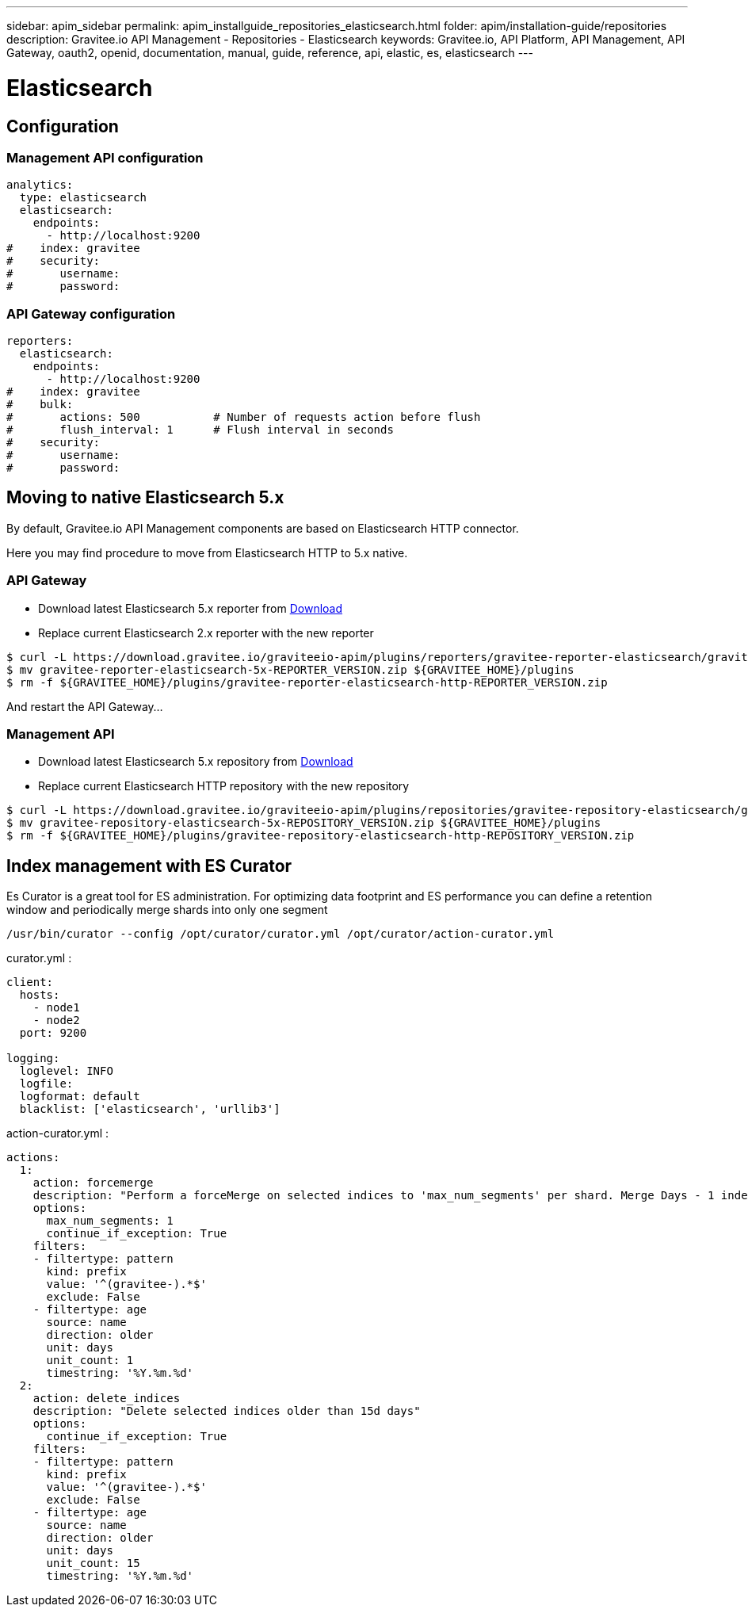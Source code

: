 ---
sidebar: apim_sidebar
permalink: apim_installguide_repositories_elasticsearch.html
folder: apim/installation-guide/repositories
description: Gravitee.io API Management - Repositories - Elasticsearch
keywords: Gravitee.io, API Platform, API Management, API Gateway, oauth2, openid, documentation, manual, guide, reference, api, elastic, es, elasticsearch
---

[[gravitee-installation-repositories-elasticsearch]]
= Elasticsearch

== Configuration

=== Management API configuration
[source,yaml]
----
analytics:
  type: elasticsearch
  elasticsearch:
    endpoints:
      - http://localhost:9200
#    index: gravitee
#    security:
#       username:
#       password:
----

=== API Gateway configuration
[source,yaml]
----
reporters:
  elasticsearch:
    endpoints:
      - http://localhost:9200
#    index: gravitee
#    bulk:
#       actions: 500           # Number of requests action before flush
#       flush_interval: 1      # Flush interval in seconds
#    security:
#       username:
#       password:
----

== Moving to native Elasticsearch 5.x

By default, Gravitee.io API Management components are based on Elasticsearch HTTP connector.

Here you may find procedure to move from Elasticsearch HTTP to 5.x native.

=== API Gateway

* Download latest Elasticsearch 5.x reporter from https://download.gravitee.io/graviteeio-apim/plugins/reporters/gravitee-reporter-elasticsearch/[Download]
* Replace current Elasticsearch 2.x reporter with the new reporter

[source,bash]
----
$ curl -L https://download.gravitee.io/graviteeio-apim/plugins/reporters/gravitee-reporter-elasticsearch/gravitee-reporter-elasticsearch-5x-REPORTER_VERSION.zip -o gravitee-reporter-elasticsearch-5x-REPORTER_VERSION.zip
$ mv gravitee-reporter-elasticsearch-5x-REPORTER_VERSION.zip ${GRAVITEE_HOME}/plugins
$ rm -f ${GRAVITEE_HOME}/plugins/gravitee-reporter-elasticsearch-http-REPORTER_VERSION.zip
----

And restart the API Gateway...

=== Management API

* Download latest Elasticsearch 5.x repository from https://download.gravitee.io/graviteeio-apim/plugins/repositories/gravitee-repository-elasticsearch/[Download]
* Replace current Elasticsearch HTTP repository with the new repository

[source,bash]
----
$ curl -L https://download.gravitee.io/graviteeio-apim/plugins/repositories/gravitee-repository-elasticsearch/gravitee-repository-elasticsearch-5x-REPOSITORY_VERSION.zip -o gravitee-repository-elasticsearch-5x-REPOSITORY_VERSION.zip
$ mv gravitee-repository-elasticsearch-5x-REPOSITORY_VERSION.zip ${GRAVITEE_HOME}/plugins
$ rm -f ${GRAVITEE_HOME}/plugins/gravitee-repository-elasticsearch-http-REPOSITORY_VERSION.zip
----

== Index management with ES Curator

Es Curator is a great tool for ES administration.  
For optimizing data footprint and ES performance you can define a retention window and periodically merge shards into only one segment

----
/usr/bin/curator --config /opt/curator/curator.yml /opt/curator/action-curator.yml
----

curator.yml :
[source,yaml]
----
client:
  hosts:
    - node1
    - node2	
  port: 9200

logging:
  loglevel: INFO
  logfile:
  logformat: default
  blacklist: ['elasticsearch', 'urllib3']
----

action-curator.yml :
[source,yaml]
----
actions:
  1:
    action: forcemerge
    description: "Perform a forceMerge on selected indices to 'max_num_segments' per shard. Merge Days - 1 index for optimize disk space footprint on Elasticsearch TS"
    options:
      max_num_segments: 1
      continue_if_exception: True
    filters:
    - filtertype: pattern
      kind: prefix
      value: '^(gravitee-).*$'
      exclude: False
    - filtertype: age
      source: name
      direction: older
      unit: days
      unit_count: 1
      timestring: '%Y.%m.%d'
  2:
    action: delete_indices
    description: "Delete selected indices older than 15d days"
    options:
      continue_if_exception: True
    filters:
    - filtertype: pattern
      kind: prefix
      value: '^(gravitee-).*$'
      exclude: False
    - filtertype: age
      source: name
      direction: older
      unit: days
      unit_count: 15
      timestring: '%Y.%m.%d'
----
